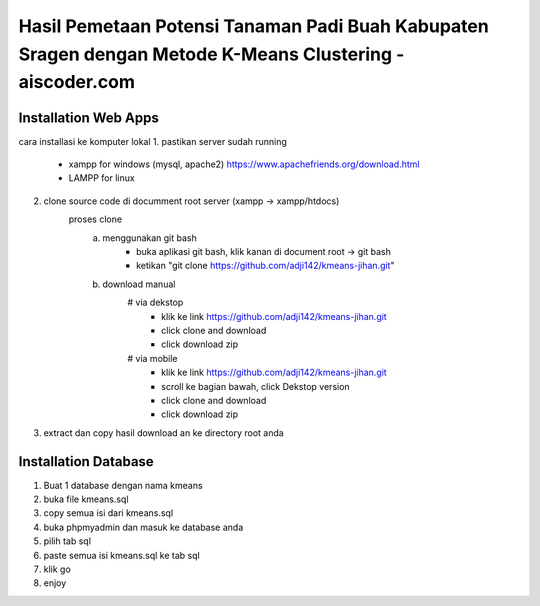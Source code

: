 ###################
Hasil Pemetaan Potensi Tanaman Padi Buah Kabupaten Sragen dengan Metode K-Means Clustering - aiscoder.com
###################

*********************
Installation Web Apps
*********************

cara installasi ke komputer lokal
1. pastikan server sudah running
	- xampp for windows (mysql, apache2) https://www.apachefriends.org/download.html
	- LAMPP for linux
2. clone source code di documment root server (xampp -> xampp/htdocs)
	proses clone
		a. menggunakan git bash
			- buka aplikasi git bash, klik kanan di document root -> git bash
			- ketikan "git clone https://github.com/adji142/kmeans-jihan.git"
		b. download manual
			# via dekstop
				- klik ke link https://github.com/adji142/kmeans-jihan.git
				- click clone and download
				- click download zip
			# via mobile
				- klik ke link https://github.com/adji142/kmeans-jihan.git
				- scroll ke bagian bawah, click Dekstop version
				- click clone and download
				- click download zip
3. extract dan copy hasil download an ke directory root anda

*********************
Installation Database
*********************

1. Buat 1 database dengan nama kmeans
2. buka file kmeans.sql
3. copy semua isi dari kmeans.sql
4. buka phpmyadmin dan masuk ke database anda
5. pilih tab sql
6. paste semua isi kmeans.sql ke tab sql
7. klik go
8. enjoy
